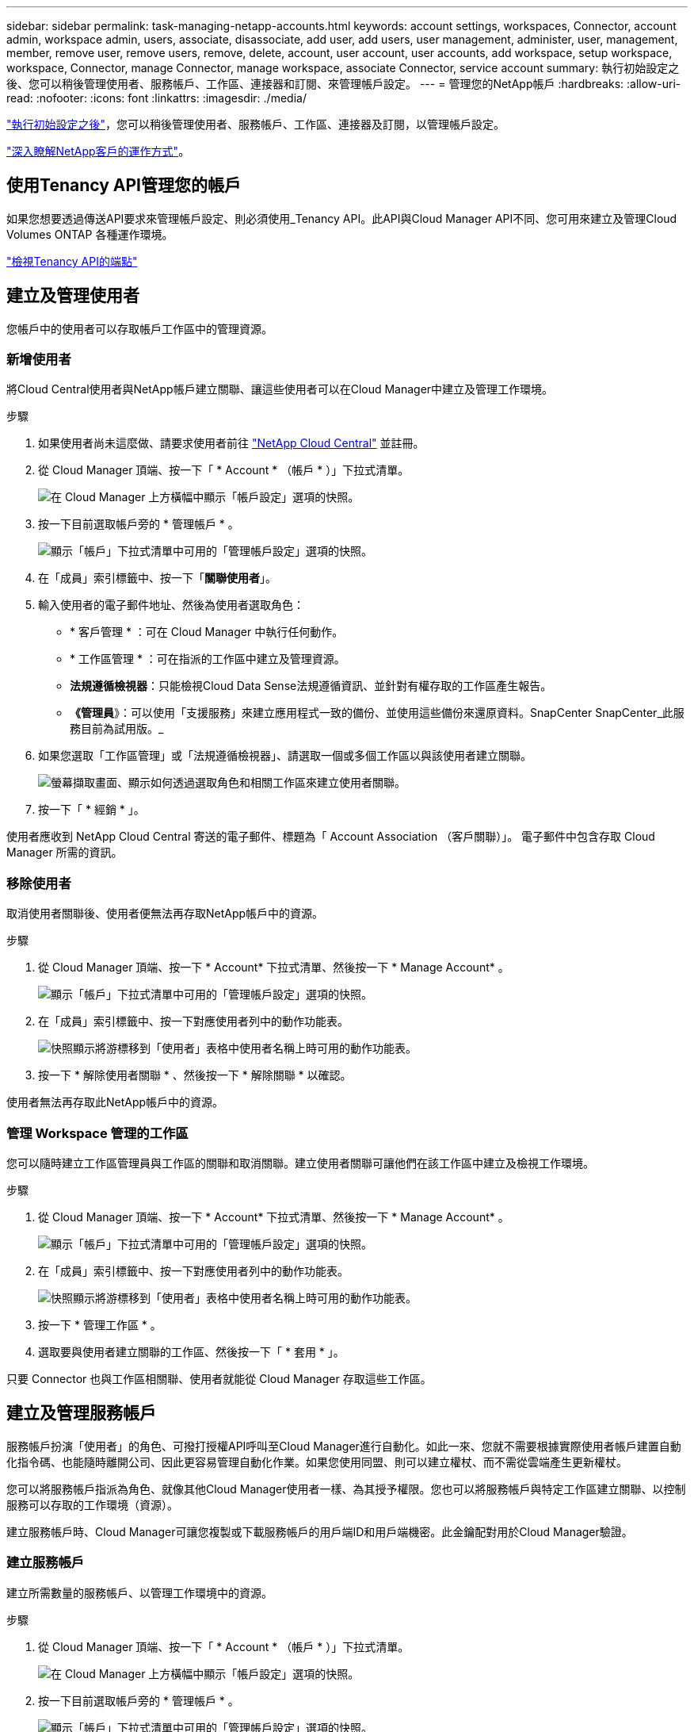 ---
sidebar: sidebar 
permalink: task-managing-netapp-accounts.html 
keywords: account settings, workspaces, Connector, account admin, workspace admin, users, associate, disassociate, add user, add users, user management, administer, user, management, member, remove user, remove users, remove, delete, account, user account, user accounts, add workspace, setup workspace, workspace, Connector, manage Connector, manage workspace, associate Connector, service account 
summary: 執行初始設定之後、您可以稍後管理使用者、服務帳戶、工作區、連接器和訂閱、來管理帳戶設定。 
---
= 管理您的NetApp帳戶
:hardbreaks:
:allow-uri-read: 
:nofooter: 
:icons: font
:linkattrs: 
:imagesdir: ./media/


[role="lead"]
link:task-setting-up-netapp-accounts.html["執行初始設定之後"]，您可以稍後管理使用者、服務帳戶、工作區、連接器及訂閱，以管理帳戶設定。

link:concept-netapp-accounts.html["深入瞭解NetApp客戶的運作方式"]。



== 使用Tenancy API管理您的帳戶

如果您想要透過傳送API要求來管理帳戶設定、則必須使用_Tenancy API。此API與Cloud Manager API不同、您可用來建立及管理Cloud Volumes ONTAP 各種運作環境。

https://docs.netapp.com/us-en/cloud-manager-automation/tenancy/overview.html["檢視Tenancy API的端點"^]



== 建立及管理使用者

您帳戶中的使用者可以存取帳戶工作區中的管理資源。



=== 新增使用者

將Cloud Central使用者與NetApp帳戶建立關聯、讓這些使用者可以在Cloud Manager中建立及管理工作環境。

.步驟
. 如果使用者尚未這麼做、請要求使用者前往 https://cloud.netapp.com["NetApp Cloud Central"^] 並註冊。
. 從 Cloud Manager 頂端、按一下「 * Account * （帳戶 * ）」下拉式清單。
+
image:screenshot_account_settings_menu.gif["在 Cloud Manager 上方橫幅中顯示「帳戶設定」選項的快照。"]

. 按一下目前選取帳戶旁的 * 管理帳戶 * 。
+
image:screenshot_manage_account_settings.gif["顯示「帳戶」下拉式清單中可用的「管理帳戶設定」選項的快照。"]

. 在「成員」索引標籤中、按一下「*關聯使用者*」。
. 輸入使用者的電子郵件地址、然後為使用者選取角色：
+
** * 客戶管理 * ：可在 Cloud Manager 中執行任何動作。
** * 工作區管理 * ：可在指派的工作區中建立及管理資源。
** *法規遵循檢視器*：只能檢視Cloud Data Sense法規遵循資訊、並針對有權存取的工作區產生報告。
** *《管理員*》：可以使用「支援服務」來建立應用程式一致的備份、並使用這些備份來還原資料。SnapCenter SnapCenter_此服務目前為試用版。_


. 如果您選取「工作區管理」或「法規遵循檢視器」、請選取一個或多個工作區以與該使用者建立關聯。
+
image:screenshot_associate_user.gif["螢幕擷取畫面、顯示如何透過選取角色和相關工作區來建立使用者關聯。"]

. 按一下「 * 經銷 * 」。


使用者應收到 NetApp Cloud Central 寄送的電子郵件、標題為「 Account Association （客戶關聯）」。 電子郵件中包含存取 Cloud Manager 所需的資訊。



=== 移除使用者

取消使用者關聯後、使用者便無法再存取NetApp帳戶中的資源。

.步驟
. 從 Cloud Manager 頂端、按一下 * Account* 下拉式清單、然後按一下 * Manage Account* 。
+
image:screenshot_manage_account_settings.gif["顯示「帳戶」下拉式清單中可用的「管理帳戶設定」選項的快照。"]

. 在「成員」索引標籤中、按一下對應使用者列中的動作功能表。
+
image:screenshot_associate_user_workspace.png["快照顯示將游標移到「使用者」表格中使用者名稱上時可用的動作功能表。"]

. 按一下 * 解除使用者關聯 * 、然後按一下 * 解除關聯 * 以確認。


使用者無法再存取此NetApp帳戶中的資源。



=== 管理 Workspace 管理的工作區

您可以隨時建立工作區管理員與工作區的關聯和取消關聯。建立使用者關聯可讓他們在該工作區中建立及檢視工作環境。

.步驟
. 從 Cloud Manager 頂端、按一下 * Account* 下拉式清單、然後按一下 * Manage Account* 。
+
image:screenshot_manage_account_settings.gif["顯示「帳戶」下拉式清單中可用的「管理帳戶設定」選項的快照。"]

. 在「成員」索引標籤中、按一下對應使用者列中的動作功能表。
+
image:screenshot_associate_user_workspace.png["快照顯示將游標移到「使用者」表格中使用者名稱上時可用的動作功能表。"]

. 按一下 * 管理工作區 * 。
. 選取要與使用者建立關聯的工作區、然後按一下「 * 套用 * 」。


只要 Connector 也與工作區相關聯、使用者就能從 Cloud Manager 存取這些工作區。



== 建立及管理服務帳戶

服務帳戶扮演「使用者」的角色、可撥打授權API呼叫至Cloud Manager進行自動化。如此一來、您就不需要根據實際使用者帳戶建置自動化指令碼、也能隨時離開公司、因此更容易管理自動化作業。如果您使用同盟、則可以建立權杖、而不需從雲端產生更新權杖。

您可以將服務帳戶指派為角色、就像其他Cloud Manager使用者一樣、為其授予權限。您也可以將服務帳戶與特定工作區建立關聯、以控制服務可以存取的工作環境（資源）。

建立服務帳戶時、Cloud Manager可讓您複製或下載服務帳戶的用戶端ID和用戶端機密。此金鑰配對用於Cloud Manager驗證。



=== 建立服務帳戶

建立所需數量的服務帳戶、以管理工作環境中的資源。

.步驟
. 從 Cloud Manager 頂端、按一下「 * Account * （帳戶 * ）」下拉式清單。
+
image:screenshot_account_settings_menu.gif["在 Cloud Manager 上方橫幅中顯示「帳戶設定」選項的快照。"]

. 按一下目前選取帳戶旁的 * 管理帳戶 * 。
+
image:screenshot_manage_account_settings.gif["顯示「帳戶」下拉式清單中可用的「管理帳戶設定」選項的快照。"]

. 在「成員」索引標籤中、按一下「*建立服務帳戶*」。
. 輸入名稱並選取角色。如果您選擇帳戶管理員以外的角色、請選擇要與此服務帳戶建立關聯的工作區。
. 按一下「 * 建立 * 」。
. 複製或下載用戶端ID和用戶端密碼。
+
用戶端機密只會顯示一次、Cloud Manager不會儲存在任何位置。複製或下載機密、並安全地儲存。

. 按一下 * 關閉 * 。




=== 取得服務帳戶的承載權杖

以便對進行API呼叫 https://docs.netapp.com/us-en/cloud-manager-automation/tenancy/overview.html["租戶API"^]、您需要取得服務帳戶的承載權杖。

[source, curl]
----
curl --location --request POST 'https://netapp-cloud-account.auth0.com/oauth/token' \
--header 'Content-Type: application/json' \
--data-raw '{
    "grant_type": "client_credentials",
    "client_secret": "<client secret>",
    "audience": "https://api.cloud.netapp.com",
    "client_id": "<client id>"
}'
----


=== 複製用戶端ID

您可以隨時複製服務帳戶的用戶端ID。

.步驟
. 在「成員」索引標籤中、按一下對應於服務帳戶的列中的動作功能表。
+
image:screenshot_service_account_actions.gif["快照顯示將游標移到「使用者」表格中使用者名稱上時可用的動作功能表。"]

. 按一下*用戶端ID*。
. ID會複製到剪貼簿。




=== 重新建立金鑰

重新建立金鑰會刪除此服務帳戶的現有金鑰、然後建立新金鑰。您將無法使用上一個金鑰。

.步驟
. 在「成員」索引標籤中、按一下對應於服務帳戶的列中的動作功能表。
+
image:screenshot_service_account_actions.gif["快照顯示將游標移到「使用者」表格中使用者名稱上時可用的動作功能表。"]

. 按一下「*重新建立金鑰*」。
. 按一下「*重新建立*」以確認。
. 複製或下載用戶端ID和用戶端密碼。
+
用戶端機密只會顯示一次、Cloud Manager不會儲存在任何位置。複製或下載機密、並安全地儲存。

. 按一下 * 關閉 * 。




=== 刪除服務帳戶

如果您不再需要使用服務帳戶、請將其刪除。

.步驟
. 在「成員」索引標籤中、按一下對應於服務帳戶的列中的動作功能表。
+
image:screenshot_service_account_actions.gif["快照顯示將游標移到「使用者」表格中使用者名稱上時可用的動作功能表。"]

. 按一下*刪除*。
. 再按一下 * 刪除 * 以確認。




== 管理工作區

透過建立、重新命名及刪除工作區來管理工作區。請注意、如果工作區包含任何資源、您就無法刪除該工作區。它必須是空的。

.步驟
. 從 Cloud Manager 頂端、按一下 * Account* 下拉式清單、然後按一下 * Manage Account* 。
. 按一下 * 工作區 * 。
. 請選擇下列其中一個選項：
+
** 按一下 * 新增工作區 * 以建立新的工作區。
** 按一下 * 重新命名 * 以重新命名工作區。
** 按一下 * 刪除 * 以刪除工作區。






== 管理 Connector 的工作空間

您需要將 Connector 與工作區建立關聯、讓 Workspace Admins 能夠從 Cloud Manager 存取這些工作區。

如果您只有帳戶管理員、則不需要將 Connector 與工作區建立關聯。根據預設、 Account Admins 可存取 Cloud Manager 中的所有工作區。

link:concept-netapp-accounts.html#users-workspaces-and-service-connectors["深入瞭解使用者、工作區和連接器"]。

.步驟
. 從 Cloud Manager 頂端、按一下 * Account* 下拉式清單、然後按一下 * Manage Account* 。
. 按一下 * Connector* 。
. 針對您要建立關聯的連接器、按一下 * 管理工作區 * 。
. 選取要與 Connector 建立關聯的工作區、然後按一下「 * 套用 * 」。




== 管理訂閱

從雲端供應商的市場訂閱之後、您可以從「帳戶設定」小工具取得每份訂閱內容。您可以選擇重新命名訂閱、以及取消訂閱與一或多個帳戶的關聯。

例如、假設您有兩個帳戶、每個帳戶都是透過個別的訂閱付費。您可能會取消訂閱與其中一個帳戶的關聯、因此該帳戶中的使用者在建立 Cloud Volume ONTAP 的工作環境時、不會意外選擇錯誤的訂閱。

link:concept-netapp-accounts.html#subscriptions["深入瞭解訂閱內容"]。

.步驟
. 從 Cloud Manager 頂端、按一下 * Account* 下拉式清單、然後按一下 * Manage Account* 。
. 按一下 * 訂閱 * 。
+
您只會看到與您目前檢視的帳戶相關聯的訂閱內容。

. 按一下您要管理之訂閱對應列中的動作功能表。
+
image:screenshot_subscription_menu.gif["訂閱的動作功能表快照。"]

. 選擇重新命名訂閱、或管理與訂閱相關的帳戶。




== 變更您的帳戶名稱

隨時變更您的帳戶名稱、將其變更為對您有意義的名稱。

.步驟
. 從 Cloud Manager 頂端、按一下 * Account* 下拉式清單、然後按一下 * Manage Account* 。
. 在「 * 總覽 * 」標籤中、按一下帳戶名稱旁的編輯圖示。
. 輸入新的帳戶名稱、然後按一下 * 「 Saving* （儲存 * ）」。




== 允許私有預覽

允許您帳戶中的私有預覽、以取得新的NetApp雲端服務、這些服務可在Cloud Manager中預覽。

私有預覽中的服務無法保證其行為符合預期、而且可能會持續中斷運作並喪失功能。

.步驟
. 從 Cloud Manager 頂端、按一下 * Account* 下拉式清單、然後按一下 * Manage Account* 。
. 在「*總覽*」標籤中、啟用「*允許私有預覽*」設定。




== 允許第三方服務

允許您帳戶中的第三方服務存取Cloud Manager中提供的第三方服務。第三方服務是類似NetApp所提供服務的雲端服務、但由第三方公司管理及支援。

.步驟
. 從 Cloud Manager 頂端、按一下 * Account* 下拉式清單、然後按一下 * Manage Account* 。
. 在「*總覽*」標籤中、啟用「*允許協力廠商服務*」設定。




== 停用SaaS平台

除非您必須遵守公司的安全原則、否則我們不建議停用 SaaS 平台。停用 SaaS 平台會限制您使用 NetApp 整合式雲端服務的能力。

如果停用 SaaS 平台、 Cloud Manager 將無法提供下列服務：

* 雲端資料感測
* Kubernetes
* 雲端分層
* 全域檔案快取


如果您停用SaaS平台、則必須執行的所有工作 link:task-managing-connectors.html#access-the-local-ui["連接器上可用的本機使用者介面"]。


CAUTION: 這是一項無法還原的行動、會使您無法使用Cloud Manager SaaS平台。您需要從本機連接器執行動作。您將無法使用NetApp的許多整合式雲端服務、而重新啟用SaaS平台將需要NetApp支援的協助。

.步驟
. 從 Cloud Manager 頂端、按一下 * Account* 下拉式清單、然後按一下 * Manage Account* 。
. 在「總覽」索引標籤中、切換停用SaaS平台的選項。

